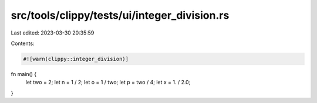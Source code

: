 src/tools/clippy/tests/ui/integer_division.rs
=============================================

Last edited: 2023-03-30 20:35:59

Contents:

.. code-block:: rs

    #![warn(clippy::integer_division)]

fn main() {
    let two = 2;
    let n = 1 / 2;
    let o = 1 / two;
    let p = two / 4;
    let x = 1. / 2.0;
}


